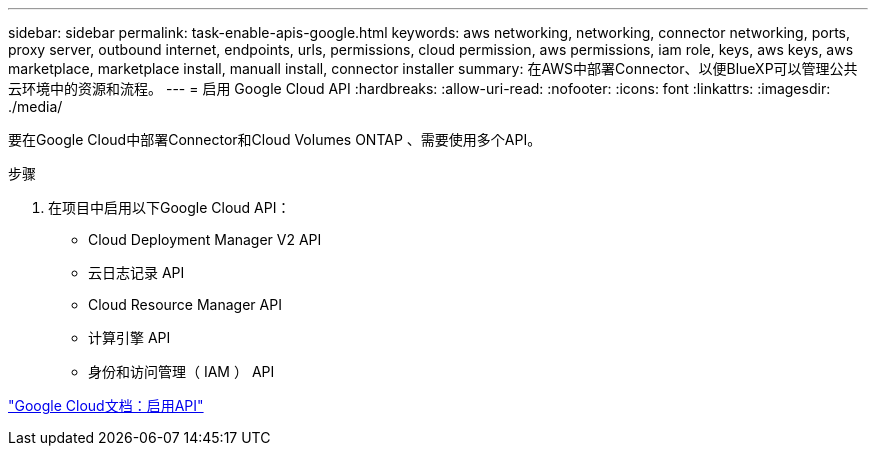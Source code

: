 ---
sidebar: sidebar 
permalink: task-enable-apis-google.html 
keywords: aws networking, networking, connector networking, ports, proxy server, outbound internet, endpoints, urls, permissions, cloud permission, aws permissions, iam role, keys, aws keys, aws marketplace, marketplace install, manuall install, connector installer 
summary: 在AWS中部署Connector、以便BlueXP可以管理公共云环境中的资源和流程。 
---
= 启用 Google Cloud API
:hardbreaks:
:allow-uri-read: 
:nofooter: 
:icons: font
:linkattrs: 
:imagesdir: ./media/


[role="lead"]
要在Google Cloud中部署Connector和Cloud Volumes ONTAP 、需要使用多个API。

.步骤
. 在项目中启用以下Google Cloud API：
+
** Cloud Deployment Manager V2 API
** 云日志记录 API
** Cloud Resource Manager API
** 计算引擎 API
** 身份和访问管理（ IAM ） API




https://cloud.google.com/apis/docs/getting-started#enabling_apis["Google Cloud文档：启用API"^]
